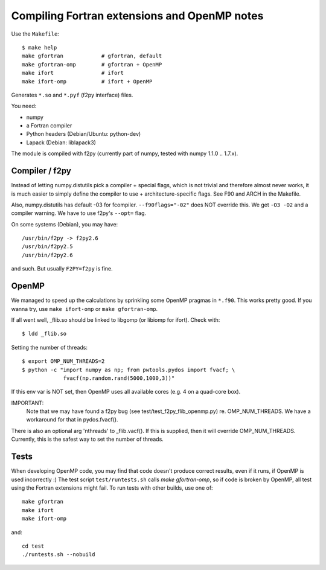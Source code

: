 .. _fextensions:

Compiling Fortran extensions and OpenMP notes
=============================================

Use the ``Makefile``::

    $ make help
    make gfortran            # gfortran, default
    make gfortran-omp        # gfortran + OpenMP
    make ifort               # ifort
    make ifort-omp           # ifort + OpenMP

Generates ``*.so`` and ``*.pyf`` (f2py interface) files.

You need:

* numpy
* a Fortran compiler
* Python headers (Debian/Ubuntu: python-dev)
* Lapack (Debian: liblapack3)

The module is compiled with f2py (currently part of numpy, tested with numpy
1.1.0 .. 1.7.x). 

Compiler / f2py
---------------
Instead of letting numpy.distutils pick a compiler + special flags, which is
not trivial and therefore almost never works, it is much easier to simply
define the compiler to use + architecture-specific flags. See F90 and ARCH in
the Makefile.

Also, numpy.distutils has default -03 for fcompiler. ``--f90flags="-02"`` does NOT
override this. We get ``-O3 -O2`` and a compiler warning. We have to use f2py's
``--opt=`` flag.

On some systems (Debian), you may have::

  /usr/bin/f2py -> f2py2.6
  /usr/bin/f2py2.5
  /usr/bin/f2py2.6

and such. But usually ``F2PY=f2py`` is fine.

OpenMP 
------
We managed to speed up the calculations by sprinkling some OpenMP
pragmas in ``*.f90``. This works pretty good. If you wanna try, use 
``make ifort-omp`` or ``make gfortran-omp``.

If all went well, _flib.so should be linked to libgomp (or libiomp for ifort).
Check with::
	
	$ ldd _flib.so

Setting the number of threads::  
	
	$ export OMP_NUM_THREADS=2
	$ python -c "import numpy as np; from pwtools.pydos import fvacf; \
	             fvacf(np.random.rand(5000,1000,3))"

If this env var is NOT set, then OpenMP uses all available cores (e.g. 4 on a
quad-core box).

IMPORTANT: 
	Note that we may have found a f2py bug (see test/test_f2py_flib_openmp.py)
	re. OMP_NUM_THREADS. We have a workaround for that in pydos.fvacf().

There is also an optional arg 'nthreads' to _flib.vacf(). If this is
supplied, then it will override OMP_NUM_THREADS. Currently, this is the
safest way to set the number of threads.

Tests
-----
When developing OpenMP code, you may find that code doesn't produce correct
results, even if it runs, if OpenMP is used incorrectly :) The test script
``test/runtests.sh`` calls `make gfortran-omp`, so if code is broken by OpenMP,
all test using the Fortran extensions might fail. To run tests with other
builds, use one  of::
    
    make gfortran
    make ifort
    make ifort-omp

and::

    cd test 
    ./runtests.sh --nobuild 
